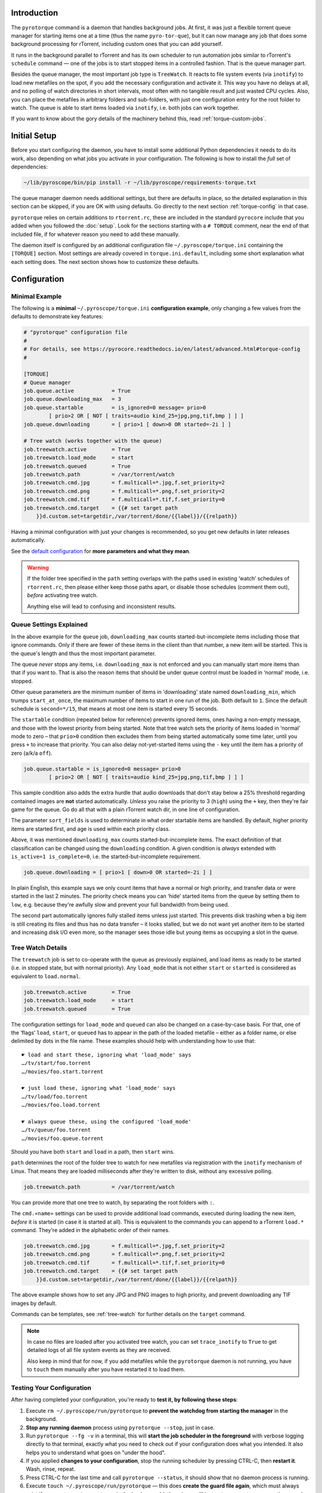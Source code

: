 .. Included in advanced.rst

Introduction
^^^^^^^^^^^^

The ``pyrotorque`` command is a daemon that handles background jobs.
At first, it was just a flexible torrent queue manager for starting items
one at a time (thus the name ``pyro-tor-que``), but it can now manage any job
that does some background processing for rTorrent, including custom
ones that you can add yourself.

It runs in the background parallel to rTorrent and has its own
scheduler to run automation jobs similar to rTorrent's ``schedule``
command — one of the jobs is to start stopped items in a controlled fashion.
That is the queue manager part.

Besides the queue manager, the most important job type is ``TreeWatch``.
It reacts to file system events (via ``inotify``) to load new metafiles on the spot,
if you add the necessary configuration and activate it.
This way you have no delays at all, and no polling of watch directories in short intervals,
most often with no tangible result and just wasted CPU cycles.
Also, you can place the metafiles in arbitrary folders and sub-folders,
with just one configuration entry for the root folder to watch.
The queue is able to start items loaded via ``inotify``, i.e. both jobs can work together.

If you want to know about the gory details of the machinery behind this,
read :ref:`torque-custom-jobs`.


Initial Setup
^^^^^^^^^^^^^

Before you start configuring the daemon, you have to install some additional
Python dependencies it needs to do its work, also depending on what jobs
you activate in your configuration.
The following is how to install the *full* set of dependencies:

.. code-block:: shell

    ~/lib/pyroscope/bin/pip install -r ~/lib/pyroscope/requirements-torque.txt

The queue manager daemon needs additional settings, but there are
defaults in place, so the detailed explanation in this section can be
skipped, if you are OK with using defaults.
Go directly to the next section :ref:`torque-config` in that case.

``pyrotorque`` relies on certain additions to ``rtorrent.rc``, these are
included in the standard ``pyrocore`` include that you added when you
followed the :doc:`setup`.
Look for the sections starting with a ``# TORQUE`` comment,
near the end of that included file,
if for whatever reason you need to add these manually.

The daemon itself is configured by an additional configuration file
``~/.pyroscope/torque.ini`` containing the ``[TORQUE]`` section.
Most settings are already covered in ``torque.ini.default``,
including some short explanation what each setting does.
The next section shows how to customize these defaults.


.. _torque-config:

Configuration
^^^^^^^^^^^^^

Minimal Example
"""""""""""""""

The following is a **minimal** ``~/.pyroscope/torque.ini`` **configuration example**,
only changing a few values from the defaults to demonstrate key features:

.. code-block:: ini

    # "pyrotorque" configuration file
    #
    # For details, see https://pyrocore.readthedocs.io/en/latest/advanced.html#torque-config
    #

    [TORQUE]
    # Queue manager
    job.queue.active            = True
    job.queue.downloading_max   = 3
    job.queue.startable         = is_ignored=0 message= prio>0
            [ prio>2 OR [ NOT [ traits=audio kind_25=jpg,png,tif,bmp ] ] ]
    job.queue.downloading       = [ prio>1 [ down>0 OR started=-2i ] ]

    # Tree watch (works together with the queue)
    job.treewatch.active        = True
    job.treewatch.load_mode     = start
    job.treewatch.queued        = True
    job.treewatch.path          = /var/torrent/watch
    job.treewatch.cmd.jpg       = f.multicall=*.jpg,f.set_priority=2
    job.treewatch.cmd.png       = f.multicall=*.png,f.set_priority=2
    job.treewatch.cmd.tif       = f.multicall=*.tif,f.set_priority=0
    job.treewatch.cmd.target    = {{# set target path
        }}d.custom.set=targetdir,/var/torrent/done/{{label}}/{{relpath}}

Having a minimal configuration with just your changes is recommended, so
you get new defaults in later releases automatically.

See the
`default configuration <https://github.com/pyroscope/pyrocore/blob/master/src/pyrocore/data/config/torque.ini>`_
for **more parameters and what they mean**.

.. warning::

    If the folder tree specified in the ``path`` setting overlaps
    with the paths used in existing ‘watch’ schedules of ``rtorrent.rc``,
    then please either keep those paths apart, or disable those schedules
    (comment them out), *before* activating tree watch.

    Anything else will lead to confusing and inconsistent results.


Queue Settings Explained
""""""""""""""""""""""""

In the above example for the ``queue`` job,
``downloading_max`` counts started-but-incomplete items including those
that ignore commands. Only if there are fewer of these items in the client
than that number, a new item will be started.
This is the queue's length and thus the most important parameter.

The queue *never* stops any items, i.e. ``downloading_max`` is not enforced
and you can manually start more items than that if you want to.
That is also the reason items that should be under queue control
must be loaded in ‘normal’ mode, i.e. stopped.

Other queue parameters are the minimum number of
items in 'downloading' state named ``downloading_min``, which trumps
``start_at_once``, the maximum number of items to start in one run of the job.
Both default to ``1``. Since the default schedule is ``second=*/15``,
that means at most one item is started every 15 seconds.

The ``startable`` condition (repeated below for reference) prevents ignored items,
ones having a non-empty message,
and those with the lowest priority from being started.
Note that tree watch sets the priority of items loaded in ‘normal’ mode to zero
– that ``prio>0`` condition then excludes them from being started automatically some time later,
until you press ``+`` to increase that priority.
You can also delay not-yet-started items using the ``-`` key
until the item has a priority of zero (a/k/a ``off``).

.. code-block:: ini

    job.queue.startable = is_ignored=0 message= prio>0
            [ prio>2 OR [ NOT [ traits=audio kind_25=jpg,png,tif,bmp ] ] ]

This sample condition also adds the extra hurdle that audio downloads that don't stay below
a 25% threshold regarding contained images are **not** started automatically.
*Unless* you raise the priority to 3 (``high``) using the ``+`` key,
then they're fair game for the queue.
Go do all that with a plain rTorrent watch dir, in one line of configuration.

The parameter ``sort_fields`` is used to determinate in what order startable items are handled.
By default, higher priority items are started first, and age is used within each priority class.

Above, it was mentioned ``downloading_max`` counts started-but-incomplete items.
The exact definition of that classification can be changed using the
``downloading`` condition.
A given condition is *always* extended with ``is_active=1 is_complete=0``,
i.e. the started-but-incomplete requirement.

.. code-block:: ini

    job.queue.downloading = [ prio>1 [ down>0 OR started=-2i ] ]

In plain English, this example says we only count items
that have a normal or high priority,
and transfer data or were started in the last 2 minutes.
The priority check means you can ‘hide’ started items from the queue by setting them to ``low``,
e.g. because they're awfully slow and prevent your full bandwidth from being used.

The second part automatically ignores fully stalled items unless just started.
This prevents disk trashing when a big item
is still creating its files and thus has no data transfer
– it looks stalled, but we do not want yet another item to be started and
increasing disk I/O even more, so the manager sees those idle but young items
as occupying a slot in the queue.


Tree Watch Details
""""""""""""""""""

The ``treewatch`` job is set to co-operate with the queue as previously explained,
and load items as ready to be started (i.e. in stopped state, but with normal priority).
Any ``load_mode`` that is not either ``start`` or ``started`` is considered
as equivalent to ``load.normal``.

.. code-block:: ini

    job.treewatch.active        = True
    job.treewatch.load_mode     = start
    job.treewatch.queued        = True

The configuration settings for ``load_mode`` and ``queued`` can also be changed
on a case-by-case basis. For that, one of the ‘flags’ ``load``, ``start``, or ``queued``
has to appear in the path of the loaded metafile
– either as a folder name, or else delimited by dots in the file name.
These examples should help with understanding how to use that::

    ☛ load and start these, ignoring what 'load_mode' says
    …/tv/start/foo.torrent
    …/movies/foo.start.torrent

    ☛ just load these, ignoring what 'load_mode' says
    …/tv/load/foo.torrent
    …/movies/foo.load.torrent

    ☛ always queue these, using the configured 'load_mode'
    …/tv/queue/foo.torrent
    …/movies/foo.queue.torrent

Should you have both ``start`` and ``load`` in a path, then ``start`` wins.

``path`` determines the root of the folder tree to watch for new metafiles
via registration with the ``inotify`` mechanism of Linux.
That means they are loaded milliseconds after they're written to disk,
without any excessive polling.

.. code-block:: ini

    job.treewatch.path          = /var/torrent/watch

You can provide more that one tree to watch, by separating the root folders with ``:``.

The ``cmd.«name»`` settings can be used to
provide additional load commands, executed during loading the new item,
*before* it is started (in case it is started at all).
This is equivalent to the commands you can append to a rTorrent ``load.*`` command.
They're added in the alphabetic order of their names.

.. code-block:: ini

    job.treewatch.cmd.jpg       = f.multicall=*.jpg,f.set_priority=2
    job.treewatch.cmd.png       = f.multicall=*.png,f.set_priority=2
    job.treewatch.cmd.tif       = f.multicall=*.tif,f.set_priority=0
    job.treewatch.cmd.target    = {{# set target path
        }}d.custom.set=targetdir,/var/torrent/done/{{label}}/{{relpath}}

The above example shows how to set any JPG and PNG images to high priority,
and prevent downloading any TIF images by default.

Commands can be templates, see :ref:`tree-watch` for further details
on the ``target`` command.

.. note::

    In case no files are loaded after you activated tree watch, you can
    set ``trace_inotify`` to ``True`` to get detailed logs of all file
    system events as they are received.

    Also keep in mind that for now,
    if you add metafiles while the ``pyrotorque`` daemon is not running,
    you have to ``touch`` them manually after you have restarted it to load them.



Testing Your Configuration
""""""""""""""""""""""""""

After having completed your configuration, you're ready to **test it, by
following these steps**:

#. Execute ``rm ~/.pyroscope/run/pyrotorque`` to **prevent the watchdog from starting the manager**
   in the background.
#. **Stop any running daemon** process using ``pyrotorque --stop``,
   just in case.
#. Run ``pyrotorque --fg -v`` in a terminal, this will **start
   the job scheduler in the foreground** with verbose logging directly to
   that terminal, exactly what you need to check out if your configuration
   does what you intended. It also helps you to understand what goes on
   "under the hood".
#. If you applied **changes to your configuration**,
   stop the running scheduler by pressing CTRL-C, then **restart it**.
   Wash, rinse, repeat.
#. Press CTRL-C for the last time and call ``pyrotorque --status``,
   it should show that no daemon process is running.
#. Execute ``touch ~/.pyroscope/run/pyrotorque`` — this does
   **create the guard file again**, which must always exist if you want
   ``pyrotorque`` to run in the background (otherwise you'll just get an
   error message on the console or in the log, if you try to launch it).
#. **Wait up to 300 seconds**, and if your *rTorrent* configuration has the
   ``pyro_watchdog`` schedule as it should have, ``pyrotorque --status``
   will show that a daemon process was automatically started by that *rTorrent* schedule.
#. Enjoy, and **check** ``~/.pyroscope/log/torque.log`` for feedback from the daemon process.

If you want to restart the daemon running in the background immediately,
e.g. to **reload** ``torque.ini`` or after a software update, use
``pyrotorque --cron --restart``.


Built-in Jobs
^^^^^^^^^^^^^

The ``QueueManager`` is just one kind of job that can be run by
``pyrotorque``. It has an embedded scheduler that can run any number of
additional jobs, the following sections explain the built-in ones. Since
these jobs can be loaded from any available Python package, you can also
easily :ref:`write your own <torque-custom-jobs>`.

Jobs and their configuration are added in the ``[TORQUE]`` section, by
providing at least the parameters ``job.«NAME».handler`` and
``job.«NAME».schedule``. Depending on the handler, additional parameters
can/must be provided (see below for a list of built-in handlers and what they
do).

Details on the ``schedule`` parameter can be found
`here <https://apscheduler.readthedocs.io/en/v2.1.2/cronschedule.html>`_.
Multiple fields must be separated by spaces, so if a field value
contains a space, it must be quoted, e.g. ``hour=12 "day=3rd sun"``.
The ``handler`` parameter tells the system where to look for the job
implementation, see the handler descriptions below for the correct
values.


**QueueManager**

``pyrocore.torrent.queue:QueueManager`` manages queued downloads (i.e.
starts them in a controlled manner), it is described in detail
:ref:`further up on this page <torque-config>`.


**TreeWatch** (beta, not feature-complete)

``pyrocore.torrent.watch:TreeWatch`` watches a folder tree, which can be
nested arbitrarily. Loading of new ``.torrent`` files is immediate
(using ``libnotify``).

**TODO** Each sub-directory can contain a ``watch.ini`` configuration
file for parameters like whether to start new items immediately, and for
overriding the completion path.

See the explanation of the example configuration above and
:ref:`tree-watch` for further details.


**EngineStats**

``pyrocore.torrent.jobs:EngineStats`` runs once per minute, checks the
connection to rTorrent, and logs some statistical information.

You can change it to run only hourly by adding this to the
configuration: ``job.connstats.schedule      = hour=*``

